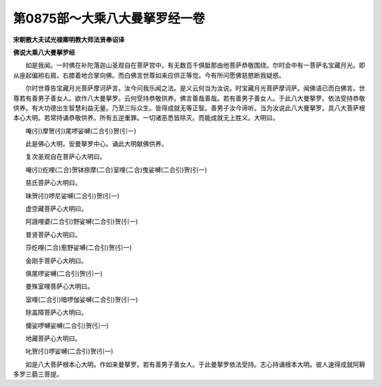 第0875部～大乘八大曼拏罗经一卷
==================================

**宋朝散大夫试光禄卿明教大师法贤奉诏译**

**佛说大乘八大曼拏罗经**


　　如是我闻。一时佛在补陀落迦山圣观自在菩萨宫中。有无数百千俱胝那由他菩萨恭敬围绕。尔时会中有一菩萨名宝藏月光。即从座起偏袒右肩。右膝着地合掌向佛。而白佛言世尊如来应供正等觉。今有所问愿佛慈愍断我疑惑。

　　尔时世尊告宝藏月光菩萨摩诃萨言。汝今问我乐闻之法。是义云何当为汝说。时宝藏月光菩萨摩诃萨。闻佛语已而白佛言。世尊若有善男子善女人。欲作八大曼拏罗。云何受持恭敬供养。佛言善哉善哉。若有善男子善女人。于此八大曼拏罗。依法受持恭敬供养。有大功德出生智慧利益无量。乃至三际众生。皆得成就无等正智。善男子汝今谛听。当为汝说此八大曼拏罗。具八大菩萨根本心大明。若常持诵恭敬供养。所有五逆重罪。一切诸恶悉皆除灭。而能成就无上胜义。大明曰。

　　唵(引)摩贺(引)尾啰娑嚩(二合引)贺(引一)

　　此是佛心大明。安曼拏罗中心。诵此大明献佛供养。

　　复次圣观自在菩萨心大明曰。

　　唵(引)纥哩(二合)贺钵捺摩(二合)室哩(二合)曳娑嚩(二合引)贺(引一)

　　慈氏菩萨心大明曰。

　　昧贺(引)啰尼娑嚩(二合引)贺(引一)

　　虚空藏菩萨心大明曰。

　　阿誐哩婆(二合引)野娑嚩(二合引)贺(引一)

　　普贤菩萨心大明曰。

　　莎纥哩(二合)惹野娑嚩(二合引)贺(引一)

　　金刚手菩萨心大明曰。

　　俱尾啰娑嚩(二合引)贺(引一)

　　曼殊室哩菩萨心大明曰。

　　室哩(二合引)暗啰伽娑嚩(二合引)贺(引一)

　　除盖障菩萨心大明曰。

　　儞娑啰嚩娑嚩(二合引)贺(引一)

　　地藏菩萨心大明曰。

　　叱贺(引)啰娑嚩(二合引)贺(引一)

　　如是八大菩萨根本心大明。作如来曼拏罗。若有善男子善女人。于此曼拏罗依法受持。志心持诵根本大明。彼人速得成就阿耨多罗三藐三菩提。
